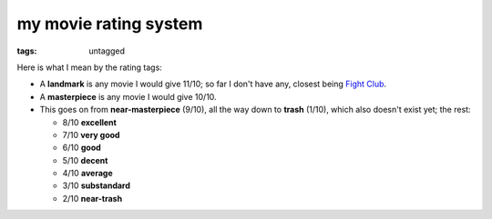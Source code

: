 my movie rating system
======================

:tags: untagged


Here is what I mean by the rating tags:

* A **landmark** is any movie I would give 11/10;
  so far I don't have any, closest being `Fight Club`__.

* A **masterpiece** is any movie I would give 10/10.

* This goes on from **near-masterpiece** (9/10),
  all the way down to **trash** (1/10),
  which also doesn't exist yet;
  the rest:

  * 8/10 **excellent**
  * 7/10 **very good**
  * 6/10 **good**
  * 5/10 **decent**
  * 4/10 **average**
  * 3/10 **substandard**
  * 2/10 **near-trash**

__ http://movies.tshepang.net/fight-club-1999
